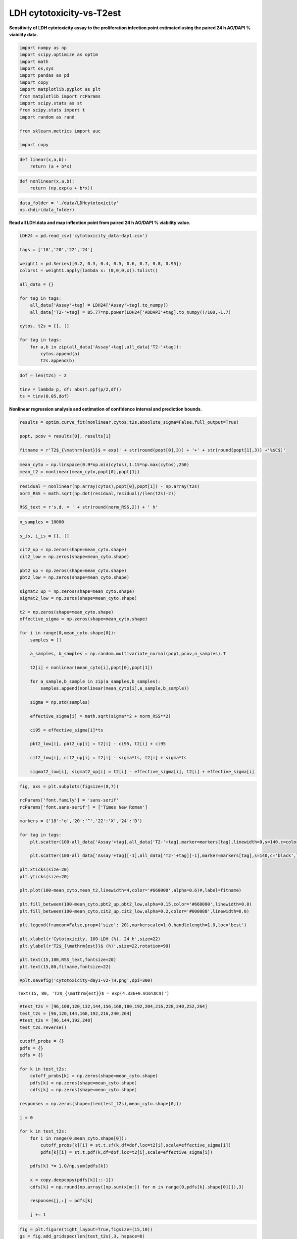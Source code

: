 LDH cytotoxicity-vs-T2est
=========================

**Sensitivity of LDH cytotoxicity assay to the proliferation infection
point estimated using the paired 24 h AO/DAPI % viability data.**

.. code:: ipython3

    import numpy as np
    import scipy.optimize as optim
    import math
    import os,sys
    import pandas as pd
    import copy
    import matplotlib.pyplot as plt
    from matplotlib import rcParams
    import scipy.stats as st
    from scipy.stats import t
    import random as rand
    
    from sklearn.metrics import auc
    
    import copy

.. code:: ipython3

    def linear(x,a,b):
        return (a + b*x)

.. code:: ipython3

    def nonlinear(x,a,b):
        return (np.exp(a + b*x))

.. code:: ipython3

    data_folder = './data/LDHcytotoxicity'
    os.chdir(data_folder)

**Read all LDH data and map inflection point from paired 24 h AO/DAPI %
viability value.**

.. code:: ipython3

    LDH24 = pd.read_csv('cytotoxicity_data-day1.csv')
    
    tags = ['18','20','22','24']
    
    weight1 = pd.Series([0.2, 0.3, 0.4, 0.5, 0.6, 0.7, 0.8, 0.95])
    colors1 = weight1.apply(lambda x: (0,0,0,x)).tolist()
    
    all_data = {}
    
    for tag in tags:
        all_data['Assay'+tag] = LDH24['Assay'+tag].to_numpy()
        all_data['T2-'+tag] = 85.77*np.power(LDH24['AODAPI'+tag].to_numpy()/100,-1.7)
    
    cytos, t2s = [], []
    
    for tag in tags:
        for a,b in zip(all_data['Assay'+tag],all_data['T2-'+tag]):
            cytos.append(a)
            t2s.append(b)   

.. code:: ipython3

    dof = len(t2s) - 2
        
    tinv = lambda p, df: abs(t.ppf(p/2,df))
    ts = tinv(0.05,dof)

**Nonlinear regression analysis and estimation of confidence interval
and prediction bounds.**

.. code:: ipython3

    results = optim.curve_fit(nonlinear,cytos,t2s,absolute_sigma=False,full_output=True)
    
    popt, pcov = results[0], results[1]
    
    fitname = r'T2$_{\mathrm{est}}$ = exp(' + str(round(popt[0],3)) + '+' + str(round(popt[1],3)) +'%$C$)'

.. code:: ipython3

    mean_cyto = np.linspace(0.9*np.min(cytos),1.15*np.max(cytos),250)
    mean_t2 = nonlinear(mean_cyto,popt[0],popt[1])

.. code:: ipython3

    residual = nonlinear(np.array(cytos),popt[0],popt[1]) - np.array(t2s)
    norm_RSS = math.sqrt(np.dot(residual,residual)/(len(t2s)-2))
    
    RSS_text = r's.d. = ' + str(round(norm_RSS,2)) + ' h'

.. code:: ipython3

    n_samples = 10000
    
    s_is, i_is = [], []
    
    cit2_up = np.zeros(shape=mean_cyto.shape)
    cit2_low = np.zeros(shape=mean_cyto.shape)
    
    pbt2_up = np.zeros(shape=mean_cyto.shape)
    pbt2_low = np.zeros(shape=mean_cyto.shape)
    
    sigmat2_up = np.zeros(shape=mean_cyto.shape)
    sigmat2_low = np.zeros(shape=mean_cyto.shape)
    
    t2 = np.zeros(shape=mean_cyto.shape)
    effective_sigma = np.zeros(shape=mean_cyto.shape)
    
    for i in range(0,mean_cyto.shape[0]):
        samples = []
        
        a_samples, b_samples = np.random.multivariate_normal(popt,pcov,n_samples).T
        
        t2[i] = nonlinear(mean_cyto[i],popt[0],popt[1])
            
        for a_sample,b_sample in zip(a_samples,b_samples):
            samples.append(nonlinear(mean_cyto[i],a_sample,b_sample))
            
        sigma = np.std(samples)
        
        effective_sigma[i] = math.sqrt(sigma**2 + norm_RSS**2)
        
        ci95 = effective_sigma[i]*ts
            
        pbt2_low[i], pbt2_up[i] = t2[i] - ci95, t2[i] + ci95
        
        cit2_low[i], cit2_up[i] = t2[i] - sigma*ts, t2[i] + sigma*ts
        
        sigmat2_low[i], sigmat2_up[i] = t2[i] - effective_sigma[i], t2[i] + effective_sigma[i]

.. code:: ipython3

    fig, axs = plt.subplots(figsize=(8,7))
    
    rcParams['font.family'] = 'sans-serif'
    rcParams['font.sans-serif'] = ['Times New Roman']
    
    markers = {'18':'o','20':'^','22':'X','24':'D'}
    
    for tag in tags:
        plt.scatter(100-all_data['Assay'+tag],all_data['T2-'+tag],marker=markers[tag],linewidth=0,s=140,c=colors1)
        
        plt.scatter(100-all_data['Assay'+tag][-1],all_data['T2-'+tag][-1],marker=markers[tag],s=140,c='black',label='LDH '+tag)
        
    plt.xticks(size=20)
    plt.yticks(size=20) 
    
    plt.plot(100-mean_cyto,mean_t2,linewidth=4,color='#660000',alpha=0.6)#,label=fitname)
    
    plt.fill_between(100-mean_cyto,pbt2_up,pbt2_low,alpha=0.15,color='#660000',linewidth=0.0)
    plt.fill_between(100-mean_cyto,cit2_up,cit2_low,alpha=0.2,color='#000088',linewidth=0.0)
    
    plt.legend(frameon=False,prop={'size': 20},markerscale=1.0,handlelength=1.0,loc='best')
    
    plt.xlabel(r'Cytotoxicity, 100-LDH (%), 24 h',size=22)
    plt.ylabel(r'T2$_{\mathrm{est}}$ (h)',size=22,rotation=90)
    
    plt.text(15,100,RSS_text,fontsize=20)
    plt.text(15,80,fitname,fontsize=22)
    
    #plt.savefig('cytotoxicity-day1-v2-TH.png',dpi=300)




.. parsed-literal::

    Text(15, 80, 'T2$_{\\mathrm{est}}$ = exp(4.336+0.016%$C$)')




.. image:: output_14_1.png


.. code:: ipython3

    #test_t2s = [96,108,120,132,144,156,168,180,192,204,216,228,240,252,264]
    test_t2s = [96,120,144,168,192,216,240,264]
    #test_t2s = [96,144,192,240]
    test_t2s.reverse()
    
    cutoff_probs = {}
    pdfs = {}
    cdfs = {}
    
    for k in test_t2s:
        cutoff_probs[k] = np.zeros(shape=mean_cyto.shape)
        pdfs[k] = np.zeros(shape=mean_cyto.shape)
        cdfs[k] = np.zeros(shape=mean_cyto.shape)
        
    responses = np.zeros(shape=(len(test_t2s),mean_cyto.shape[0]))
    
    j = 0
    
    for k in test_t2s:
        for i in range(0,mean_cyto.shape[0]):
            cutoff_probs[k][i] = st.t.sf(k,df=dof,loc=t2[i],scale=effective_sigma[i])
            pdfs[k][i] = st.t.pdf(k,df=dof,loc=t2[i],scale=effective_sigma[i])
            
        pdfs[k] *= 1.0/np.sum(pdfs[k])
        
        x = copy.deepcopy(pdfs[k][::-1])
        cdfs[k] = np.round(np.array([np.sum(x[m:]) for m in range(0,pdfs[k].shape[0])]),3)
        
        responses[j,:] = pdfs[k]
        
        j += 1

.. code:: ipython3

    fig = plt.figure(tight_layout=True,figsize=(15,10))
    gs = fig.add_gridspec(len(test_t2s),3, hspace=0)
    
    ax = fig.add_subplot(gs[:,0])
    ax.plot(100-mean_cyto,t2,linewidth=4,color='#660000',alpha=0.6,label=fitname)
    
    ax.fill_between(100-mean_cyto,pbt2_up,pbt2_low,alpha=0.15,color='#660000',linewidth=0.0)
    ax.fill_between(100-mean_cyto,sigmat2_up,sigmat2_low,alpha=0.2,color='#660000',linewidth=0.0)
    
    ax.set_title(r'T2$_{\mathrm{est}}$-vs-%$C$',size=22,pad=10)
    
    ax.tick_params(axis='both',labelsize=24)
    ax.set_yticks(test_t2s)
    ax.set_xlabel(r'100$-$%$C$, 24 h',size=24,labelpad=10)
    ax.set_ylabel(r'T2$_{\mathrm{est}}$ (h)',size=24,rotation=90,labelpad=10)
    ax.set_ylim(75,275)
    ax.set_xlim(np.min(100-mean_cyto),np.max(100-mean_cyto))
    
    for t in test_t2s:
        _alpha = 0.25 + 0.75*(t - np.min(test_t2s))/(np.max(test_t2s) - np.min(test_t2s))
        
        ax.plot(100-mean_cyto,t*np.ones(shape=mean_cyto.shape[0]),color='black',lw=3,alpha=_alpha)
        
    for k in range(len(test_t2s)):
        ax = fig.add_subplot(gs[k,1])
        
        _alpha = 0.25 + 0.75*(test_t2s[k] - np.min(test_t2s))/(np.max(test_t2s) - np.min(test_t2s))
        
        ax.plot(100-mean_cyto,cutoff_probs[test_t2s[k]],lw=3,color='black',label=str(test_t2s[k])+' h',alpha=_alpha)
        ax.tick_params(axis='y',labelsize=12)
        ax.set_ylim(-0.02,1.2)
        ax.set_xlim(np.min(100-mean_cyto),np.max(100-mean_cyto))
        ax.legend(frameon=True,prop={'size': 18,'family':'Times New Roman'},markerscale=1.0,handlelength=0.8,loc='best')
    
        ax.tick_params(axis='y',labelsize=16)
        
        if k==len(test_t2s)-1:
            ax.tick_params(axis='x',labelsize=24)
        else:
            ax.tick_params(axis='x',labelsize=0)
            
        if k==0:
            ax.set_title(r'P[T2$_{\mathrm{est}}$ $\geq$ T2$_{\mathrm{cutoff}}$]',size=22,pad=10)
            
    ax.set_xlabel(r'100$-$%$C$, 24 h',size=24,labelpad=10)
        
    for k in range(len(test_t2s)):
        ax = fig.add_subplot(gs[k,2])
        
        _alpha = 0.25 + 0.75*(test_t2s[k] - np.min(test_t2s))/(np.max(test_t2s) - np.min(test_t2s))
        
        ax.plot(100-mean_cyto,pdfs[test_t2s[k]],lw=3,color='black',label=str(test_t2s[k])+' h',alpha=_alpha)
        ax.tick_params(axis='y',labelsize=12)
        #ax.set_ylim(-0.02,1.2)
        ax.set_xlim(np.min(100-mean_cyto),np.max(100-mean_cyto))
        ax.legend(frameon=True,prop={'size': 18,'family':'Times New Roman'},markerscale=1.0,handlelength=0.8,loc='best')
    
        ax.set_ylim(-0.01,0.07)
        
        ax.tick_params(axis='y',labelsize=16)
        
        if k==len(test_t2s)-1:
            ax.tick_params(axis='x',labelsize=24)
        else:
            ax.tick_params(axis='x',labelsize=0)
            
        if k==0:
            ax.set_title('P[%$C$|T2$_{\mathrm{est}}$]',size=22,pad=10)
              
    ax.set_xlabel(r'100$-$%$C$, 24 h',size=24,labelpad=10)




.. parsed-literal::

    Text(0.5, 0, '100$-$%$C$, 24 h')




.. image:: output_16_1.png


.. code:: ipython3

    wd = 3
    
    l = int((len(test_t2s)-1)*wd)
    
    fig = plt.figure(figsize=(l,wd))
    gs = fig.add_gridspec(ncols=len(test_t2s)-1, nrows=1, wspace=0)
    
    axs = gs.subplots(sharex=True,sharey=True)
    
    all_aucs = []
    
    test_t2s = test_t2s[::-1]
    
    wf = open('auc_summary.csv','w')
    print('Time interval,AUC',file=wf)
    
    for k in range(0,len(test_t2s)-1):  
        dx = copy.deepcopy(cdfs[test_t2s[k]][::-1])
        dy = copy.deepcopy(cdfs[test_t2s[k+1]][::-1])
        
        all_aucs.append(auc(dy,dx))
        
        label_text = str(round(all_aucs[-1],3))
        
        axs[k].plot(cdfs[test_t2s[k+1]],cdfs[test_t2s[k]],lw=2,color='black',label=label_text)
        axs[k].fill_between(cdfs[test_t2s[k+1]],0,cdfs[test_t2s[k]],color='black',alpha=0.3)#,label=str(test_t2s[k])+' h',alpha=_alpha)
        axs[k].set_xticks((0,1))
        axs[k].set_yticks((0,1))
        axs[k].tick_params(axis='both',labelsize=16)
        axs[k].legend(frameon=False,prop={'size': 18,'family':'Arial'},markerscale=1.0,handlelength=0.0,loc='lower right')
        axs[k].set_title(str(test_t2s[k])+'h - '+str(test_t2s[k+1])+'h',fontsize=16)
        
        output_string = str(test_t2s[k+1])+'h - '+str(test_t2s[k])+'h'
        output_string += ',' + label_text
        
        print(output_string,file=wf)
        
    wf.close()



.. image:: output_17_0.png


.. code:: ipython3

    LDH0 = pd.read_csv('cytotoxicity_data-day0.csv')
    
    tags = ['17','19','21','23']
    
    weight1 = pd.Series([0.2, 0.3, 0.4, 0.5, 0.6, 0.7, 0.8, 0.95])
    colors1 = weight1.apply(lambda x: (0,0,0,x)).tolist()

.. code:: ipython3

    all_data = {}
    
    for tag in tags:
        all_data['Assay'+tag] = LDH0['Assay'+tag].to_numpy()
        all_data['T2-'+tag] = 85.77*np.power(LDH0['AODAPI'+tag].to_numpy()/100,-1.7)

.. code:: ipython3

    cytos, t2s = [], []
    
    for tag in tags:
        for a,b in zip(all_data['Assay'+tag],all_data['T2-'+tag]):
            cytos.append(a)
            t2s.append(b) 

.. code:: ipython3

    results = optim.curve_fit(linear,cytos,t2s,absolute_sigma=False,full_output=True)
    
    popt, pcov = results[0], results[1]
    
    p_std = np.sqrt(np.diag(pcov))
    
    fitname = r'T2$_{\mathrm{est}}$ = ' + str(round(popt[0],2)) + '+' + str(round(popt[1],2)) +'%$C$'

.. code:: ipython3

    mean_cyto = np.linspace(np.min(cytos),np.max(cytos),50)
    mean_t2 = linear(mean_cyto,popt[0],popt[1])

.. code:: ipython3

    residual = linear(np.array(cytos),popt[0],popt[1]) - np.array(t2s)
    
    norm_RSS = math.sqrt(np.dot(residual,residual)/(len(t2s)-2))
    
    print(norm_RSS)
    
    RSS_text = r's.d. = ' + str(round(norm_RSS,2)) + ' h'


.. parsed-literal::

    45.01553502351084


.. code:: ipython3

    result = st.linregress(np.array(cytos),t2s,alternative='two-sided')
    print(result)
    
    r_text = r'R$^2 = ' + str(round(result.rvalue**2,3)) + '$'


.. parsed-literal::

    LinregressResult(slope=18.739469338030542, intercept=-23.327390771236196, rvalue=0.5835731831758544, pvalue=0.0004549994945882279, stderr=4.760907551904148, intercept_stderr=39.48775011266707)


.. code:: ipython3

    n_samples = 10000
    
    s_is, i_is = [], []
    
    t2_up = np.zeros(shape=mean_cyto.shape)
    t2_low = np.zeros(shape=mean_cyto.shape)
    
    rt2_up = np.zeros(shape=mean_cyto.shape)
    rt2_low = np.zeros(shape=mean_cyto.shape)
    
    effective_sigma = np.zeros(shape=mean_cyto.shape)
    
    for i in range(0,mean_cyto.shape[0]):
        samples = []
        
        a_samples, b_samples = np.random.multivariate_normal(popt,pcov,n_samples).T
            
        for a_sample,b_sample in zip(a_samples,b_samples):
            samples.append(linear(mean_cyto[i],a_sample,b_sample))
            
        sigma = np.std(samples)
        
        effective_sigma[i] = math.sqrt(sigma**2 + norm_RSS**2)
        
        ci95 = effective_sigma[i]*ts
            
        t2_low[i], t2_up[i] = mean_t2[i] - ci95, mean_t2[i] + ci95
        
        rt2_low[i], rt2_up[i] = mean_t2[i] - sigma*ts, mean_t2[i] + sigma*ts

.. code:: ipython3

    fig, axs = plt.subplots(figsize=(8,7))
    
    rcParams['font.family'] = 'sans-serif'
    rcParams['font.sans-serif'] = ['Times New Roman']
    
    markers = {'17':'o','19':'^','21':'X','23':'D'}
    
    for tag in tags:
        plt.scatter(100-all_data['Assay'+tag],all_data['T2-'+tag],marker=markers[tag],linewidth=0,s=140,c=colors1)
        
        plt.scatter(100-all_data['Assay'+tag][-1],all_data['T2-'+tag][-1],marker=markers[tag],s=140,c='black',label='LDH '+tag)
        
    plt.plot(100-mean_cyto,mean_t2,linewidth=4,color='#660000',alpha=0.6)#,label=fitname)
    
    plt.xticks(size=20)
    plt.yticks(size=20) 
    
    plt.xlim(87,96)
    
    plt.fill_between(100-mean_cyto,rt2_up,rt2_low,alpha=0.2,color='#000088',linewidth=0.0)
    
    plt.legend(frameon=False,prop={'size': 18},markerscale=1.0,handlelength=1.0,loc='lower left')
    
    plt.xlabel(r'Cytotoxicity, 100-%$C$, 0 h',size=22)
    plt.ylabel(r'T2$_{\mathrm{est}}$ (h)',size=22,rotation=90)
    plt.text(93.5,270,r_text,fontsize=18)
    
    plt.ylim(0,300)
    
    plt.text(93,245,RSS_text,fontsize=22)
    
    plt.text(91,220,fitname,fontsize=22)




.. parsed-literal::

    Text(91, 220, 'T2$_{\\mathrm{est}}$ = -23.33+18.74%$C$')




.. image:: output_26_1.png



